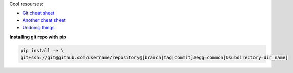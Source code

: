 .. title: Git notes
.. slug: git-notes
.. date: 2016-06-26 01:03:23 UTC
.. tags: 
.. category: 
.. link: 
.. description: 
.. type: text
.. author: Illarion Khlestov

Cool resourses:

- `Git cheat sheet <http://files.zeroturnaround.com/pdf/zt_git_cheat_sheet.pdf>`__
- `Another cheat sheet <https://gist.github.com/eashish93/3eca6a90fef1ea6e586b7ec211ff72a5>`__
- `Undoing things <https://www.git-tower.com/learn/git/ebook/en/command-line/advanced-topics/undoing-things>`__

**Installing git repo with pip**

.. code-block::

    pip install -e \
    git+ssh://git@github.com/username/repository@[branch|tag|commit]#egg=common[&subdirectory=dir_name]

.. listing:: git.sh bash
